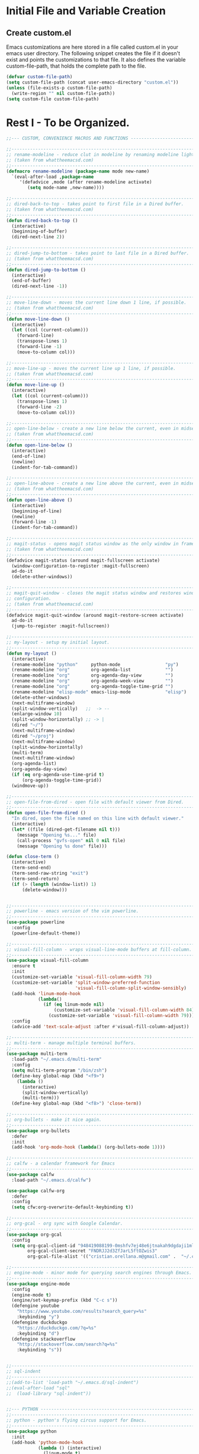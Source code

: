 * Initial File and Variable Creation
** Create custom.el
Emacs customizations are here stored in a file called custom.el in
your emacs user directory.  The following snippet creates the file if
it doesn't exist and points the customizations to that file.  It also
defines the variable custom-file-path, that holds the complete path to
the file.

#+BEGIN_SRC emacs-lisp
  (defvar custom-file-path)
  (setq custom-file-path (concat user-emacs-directory "custom.el"))
  (unless (file-exists-p custom-file-path)
    (write-region "" nil custom-file-path))
  (setq custom-file custom-file-path)
#+END_SRC

* Rest I - To be Organized.
#+BEGIN_SRC emacs-lisp
  ;;--- CUSTOM, CONVENIENCE MACROS AND FUNCTIONS ---------------------------------

  ;;------------------------------------------------------------------------------
  ;; rename-modeline - reduce clut in modeline by renaming modeline lighters.
  ;; (taken from whattheemacsd.com)
  ;;------------------------------------------------------------------------------
  (defmacro rename-modeline (package-name mode new-name)
    `(eval-after-load ,package-name
       '(defadvice ,mode (after rename-modeline activate)
          (setq mode-name ,new-name))))

  ;;------------------------------------------------------------------------------
  ;; dired-back-to-top - takes point to first file in a Dired buffer.
  ;; (taken from whattheemacsd.com)
  ;;------------------------------------------------------------------------------
  (defun dired-back-to-top ()
    (interactive)
    (beginning-of-buffer)
    (dired-next-line 2))

  ;;------------------------------------------------------------------------------
  ;; dired-jump-to-bottom - takes point to last file in a Dired buffer.
  ;; (taken from whattheemacsd.com)
  ;;------------------------------------------------------------------------------
  (defun dired-jump-to-bottom ()
    (interactive)
    (end-of-buffer)
    (dired-next-line -1))

  ;;------------------------------------------------------------------------------
  ;; move-line-down - moves the current line down 1 line, if possible.
  ;; (taken from whattheemacsd.com)
  ;;------------------------------------------------------------------------------
  (defun move-line-down ()
    (interactive)
    (let ((col (current-column)))
      (forward-line)
      (transpose-lines 1)
      (forward-line -1)
      (move-to-column col)))

  ;;------------------------------------------------------------------------------
  ;; move-line-up - moves the current line up 1 line, if possible.
  ;; (taken from whattheemacsd.com)
  ;;------------------------------------------------------------------------------
  (defun move-line-up ()
    (interactive)
    (let ((col (current-column)))
      (transpose-lines 1)
      (forward-line -2)
      (move-to-column col)))

  ;;------------------------------------------------------------------------------
  ;; open-line-below - create a new line below the current, even in midsentence.
  ;; (taken from whattheemacsd.com)
  ;;------------------------------------------------------------------------------
  (defun open-line-below ()
    (interactive)
    (end-of-line)
    (newline)
    (indent-for-tab-command))

  ;;------------------------------------------------------------------------------
  ;; open-line-above - create a new line above the current, even in midsentence.
  ;; (taken from whattheemacsd.com)
  ;;------------------------------------------------------------------------------
  (defun open-line-above ()
    (interactive)
    (beginning-of-line)
    (newline)
    (forward-line -1)
    (indent-for-tab-command))

  ;;------------------------------------------------------------------------------
  ;; magit-status - opens magit status window as the only window in frame.
  ;; (taken from whattheemacsd.com)
  ;;------------------------------------------------------------------------------
  (defadvice magit-status (around magit-fullscreen activate)
    (window-configuration-to-register :magit-fullscreen)
    ad-do-it
    (delete-other-windows))

  ;;------------------------------------------------------------------------------
  ;; magit-quit-window - closes the magit status window and restores window
  ;; configuration.
  ;; (taken from whattheemacsd.com)
  ;;------------------------------------------------------------------------------
  (defadvice magit-quit-window (around magit-restore-screen activate)
    ad-do-it
    (jump-to-register :magit-fullscreen))

  ;;------------------------------------------------------------------------------
  ;; my-layout - setup my initial layout.
  ;;------------------------------------------------------------------------------
  (defun my-layout ()
    (interactive)
    (rename-modeline "python"     python-mode                 "py")
    (rename-modeline "org"        org-agenda-list             "")
    (rename-modeline "org"        org-agenda-day-view         "")
    (rename-modeline "org"        org-agenda-week-view        "")
    (rename-modeline "org"        org-agenda-toggle-time-grid "")
    (rename-modeline "elisp-mode" emacs-lisp-mode             "elisp")
    (delete-other-windows)
    (next-multiframe-window)
    (split-window-vertically)   ;;  -> --
    (enlarge-window 10)
    (split-window-horizontally) ;; -> |
    (dired "~/")
    (next-multiframe-window)
    (dired "~/proj")
    (next-multiframe-window)
    (split-window-horizontally)
    (multi-term)
    (next-multiframe-window)
    (org-agenda-list)
    (org-agenda-day-view)
    (if (eq org-agenda-use-time-grid t)
        (org-agenda-toggle-time-grid))
    (windmove-up))

  ;;------------------------------------------------------------------------------
  ;; open-file-from-dired - open file with default viewer from Dired.
  ;;------------------------------------------------------------------------------
  (defun open-file-from-dired ()
    "In dired, open the file named on this line with default viewer."
    (interactive)
    (let* ((file (dired-get-filename nil t)))
      (message "Opening %s..." file)
      (call-process "gvfs-open" nil 0 nil file)
      (message "Opening %s done" file)))

  (defun close-term ()
    (interactive)
    (term-send-end)
    (term-send-raw-string "exit")
    (term-send-return)
    (if (> (length (window-list)) 1)
        (delete-window)))


  ;;------------------------------------------------------------------------------
  ;; powerline - emacs version of the vim powerline.
  ;;------------------------------------------------------------------------------
  (use-package powerline
    :config
    (powerline-default-theme))

  ;;------------------------------------------------------------------------------
  ;; visual-fill-column - wraps visual-line-mode buffers at fill-column. 
  ;;------------------------------------------------------------------------------
  (use-package visual-fill-column
    :ensure t
    :init
    (customize-set-variable 'visual-fill-column-width 79)
    (customize-set-variable 'split-window-preferred-function
                            'visual-fill-column-split-window-sensibly)
    (add-hook 'linum-mode-hook
              (lambda()
                (if (eq linum-mode nil)
                    (customize-set-variable 'visual-fill-column-width 84)
                  (customize-set-variable 'visual-fill-column-width 79))))
    :config
    (advice-add 'text-scale-adjust :after #'visual-fill-column-adjust))

  ;;------------------------------------------------------------------------------
  ;; multi-term - manage multiple terminal buffers.
  ;;------------------------------------------------------------------------------
  (use-package multi-term
    :load-path "~/.emacs.d/multi-term"
    :config
    (setq multi-term-program "/bin/zsh")
    (define-key global-map (kbd "<f9>")
      (lambda ()
        (interactive)
        (split-window-vertically)
        (multi-term)))
    (define-key global-map (kbd "<f8>") 'close-term))

  ;;------------------------------------------------------------------------------
  ;; org-bullets - make it nice again.
  ;;------------------------------------------------------------------------------
  (use-package org-bullets
    :defer
    :init
    (add-hook 'org-mode-hook (lambda() (org-bullets-mode 1))))

  ;;------------------------------------------------------------------------------
  ;; calfw - a calendar framework for Emacs
  ;;------------------------------------------------------------------------------
  (use-package calfw
    :load-path "~/.emacs.d/calfw")

  (use-package calfw-org
    :defer
    :config
    (setq cfw:org-overwrite-default-keybinding t))

  ;;------------------------------------------------------------------------------
  ;; org-gcal - org sync with Google Calendar.
  ;;------------------------------------------------------------------------------
  (use-package org-gcal
    :config
    (setq org-gcal-client-id "948419088199-0mshfv7ej48e6jtnakah9dgdaji1mlco.apps.googleusercontent.com"
          org-gcal-client-secret "FNDRJJ2d3ZfJarL5ftOZwis3"
          org-gcal-file-alist '(("cristian.orellana.m@gmail.com" .  "~/.chiri/tasks2.org"))))

  ;;------------------------------------------------------------------------------
  ;; engine-mode - minor mode for querying search engines through Emacs. 
  ;;------------------------------------------------------------------------------
  (use-package engine-mode
    :config
    (engine-mode t)
    (engine/set-keymap-prefix (kbd "C-c s"))
    (defengine youtube
      "https://www.youtube.com/results?search_query=%s"
      :keybinding "y")
    (defengine duckduckgo
      "https://duckduckgo.com/?q=%s"
      :keybinding "d")
    (defengine stackoverflow
      "http://stackoverflow.com/search?q=%s"
      :keybinding "s"))


  ;;------------------------------------------------------------------------------
  ;; sql-indent
  ;;------------------------------------------------------------------------------
  ;;(add-to-list 'load-path "~/.emacs.d/sql-indent")
  ;;(eval-after-load "sql"
  ;;  (load-library "sql-indent"))


  ;;--- PYTHON -------------------------------------------------------------------
  ;;------------------------------------------------------------------------------
  ;; python - python's flying circus support for Emacs.
  ;;------------------------------------------------------------------------------
  (use-package python
    :init
    (add-hook 'python-mode-hook
              (lambda () (interactive)
                (linum-mode t)
                (visual-fill-column-mode t))))

  (use-package py-autopep8
    :ensure t)

  ;;------------------------------------------------------------------------------
  ;; python-django - a Jazzy package for managing Django projects.
  ;;------------------------------------------------------------------------------
  (use-package python-django
    :load-path "~/.emacs.d/python-django"
    :config
    (global-set-key (kbd "C-x j") 'python-django-open-project))

  ;;------------------------------------------------------------------------------
  ;; elpy - python IDE
  ;;------------------------------------------------------------------------------
  (use-package elpy
    :ensure t
    :init
    (add-hook 'elpy-mode-hook 'py-autopep8-enable-on-save)
    (setenv "IPY_TEST_SIMPLE_PROMPT" "1")
    :config
    (elpy-enable)
    :diminish elpy-mode)



  ;;--- HTML/CSS/JS --------------------------------------------------------------
  ;;------------------------------------------------------------------------------
  ;; web-mode - web template editing mode for Emacs.
  ;;------------------------------------------------------------------------------
  (use-package web-mode
    :ensure t
    :init
    (add-to-list 'auto-mode-alist '("\\.html?\\'" . web-mode))
    (add-to-list 'auto-mode-alist '("\\.js?\\'" . web-mode))
    (add-to-list 'auto-mode-alist '("\\.jsx?\\'" . web-mode))
    (add-to-list 'auto-mode-alist '("\\.css?\\'" . web-mode))
    (add-to-list 'auto-mode-alist '("\\.scss?\\'" . web-mode))
    (add-to-list 'auto-mode-alist '("\\.xml?\\'" . web-mode))
    (add-to-list 'auto-mode-alist '("\\.phtml\\'" . web-mode))
    (add-to-list 'auto-mode-alist '("\\.tpl\\.php\\'" . web-mode))
    (add-to-list 'auto-mode-alist '("\\.[agj]sp\\'" . web-mode))
    (add-to-list 'auto-mode-alist '("\\.as[cp]x\\'" . web-mode))
    (add-to-list 'auto-mode-alist '("\\.erb\\'" . web-mode))
    (add-to-list 'auto-mode-alist '("\\.mustache\\'" . web-mode))
    (add-to-list 'auto-mode-alist '("\\.djhtml\\'" . web-mode))
    (add-hook 'web-mode-hook
              (lambda()
                (company-mode)
                (electric-indent-local-mode t)
                (local-set-key (kbd "RET")
                               'electric-newline-and-maybe-indent)))
    :config
    (setq web-mode-engines-alist '(("django"    . "\\.html\\'")))
    (add-hook 'web-mode-hook 'emmet-mode)
    :bind
    ("M-RET" . open-line-below))


  ;;------------------------------------------------------------------------------
  ;; emmet-mode - Emmet support for Emacs.
  ;;------------------------------------------------------------------------------
  (use-package emmet-mode
    :load-path "~/.emacs.d/emmet-mode"
    :bind
    ("M-<left>" . emmet-prev-edit-point)
    ("M-<right>" . emmet-next-edit-point)
    :config
    (setq emmet-move-cursor-between-quotes t)
    (setq emmet-preview-default nil))


  ;;------------------------------------------------------------------------------
  ;; company-web - company mode for web mode.
  ;;------------------------------------------------------------------------------
  (use-package company-web
    :ensure t
    :init
    (require 'company-web-html)
    (add-to-list 'company-backends 'company-web-html))

  ;;------------------------------------------------------------------------------
  ;; flycheck - syntax checking for GNU Emacs
  ;;------------------------------------------------------------------------------
  (use-package flycheck
    :ensure t
    :init
    (setq elpy-modules (delq 'elpy-module-flymake elpy-modules))
    (add-hook 'elpy-mode-hook 'flycheck-mode)
    :diminish flycheck-mode)

  ;;------------------------------------------------------------------------------
  ;; yasnippet - a template system for Emacs.
  ;;------------------------------------------------------------------------------
  (use-package yasnippet
    :ensure t
    :init
    (add-hook 'python-mode-hook 'yas-minor-mode)
    :config
    (yas-reload-all)
    :diminish yas-minor-mode)

  ;;------------------------------------------------------------------------------
  ;; whitespace - minor mode to visualize TAB, (HARD) SPACE, NEWLINE.
  ;;------------------------------------------------------------------------------
  (use-package whitespace
    :init
    (customize-set-variable 'whitespace-line '((t (:foreground "red"))))
    (customize-set-variable 'whitespace-line-column 77)
    :bind
    ("C-x w" . whitespace-mode)
    :diminish whitespace-mode)



  ;; Jekyll-Org
  ;;(require 'ox-publish)
  ;;(setq org-publish-project-alist
  ;;      '(
  ;;	("org-chirimantecman"
  ;;	 ;; Path to your org files.
  ;;	 :base-directory "~/work/blogging/chirimantecman.github.io/_drafts"
  ;;	 :base-extension "org"
  ;;	 ;; Path to your Jekyll project.
  ;;	 :publishing-directory "~/work/blogging/chirimantecman.github.io/_posts"
  ;;	 :recursive t
  ;;	 :publishing-function org-html-publish-to-html
  ;;	 :headline-levels 4 
  ;;	 :html-extension "html"
  ;;	 :body-only t ;; Only export section between <body> </body>
  ;;	 )
  ;;	("org-static-chiri"
  ;;	 :base-directory "~/work/blogging/chirimantecman.github.io/_drafts"
  ;;	 :base-extension "css\\|js\\|png\\|jpg\\|gif\\|pdf\\|mp3\\|ogg\\|swf\\|php"
  ;;	 :publishing-directory "~/work/blogging"
  ;;	 :recursive t
  ;;	 :publishing-function org-publish-attachment)
  ;;	("chirimantecman" :components ("org-chirimantecman" "org-static-chiri"))
  ;;	))








  ;; PERSONAL FUNCTION DEFINITIONS


  ;; Open a new org-file prompting for type (template).
  ;;(defun new-org ()
  ;;  "Prompts for a type of org file (template) and generates a new buffer."
  ;;  (interactive)
  ;;  ( let (( x (read-string "Choose a type - [b] Blog  [g] General  [m] Minute: ")))
  ;;  (if (not (or (string= x "b") (string= x "g") (string= x "m")))
  ;;      (message "Invalid choice")
  ;;    (let ((y (read-string "File name (without extension): ")))
  ;;      (find-file (concat "~/work/test/" y ".org"))
  ;;      (insert "#+TITLE:\n")
  ;;      (insert "#+AUTHOR:Cristian Orellana\n")
  ;;      (insert "#+INCLUDE:./css/base-blog.org\n")
  ;;      (beginning-of-buffer)
  ;;      (end-of-line)))))

  ;; Toggle dired list switches between -la and -l.
  (defun dired-toggle-listing-switches ()
    (interactive)
    (if (string= dired-listing-switches "-l --group-directories-first")
        (setq dired-listing-switches "-lA --group-directories-first")
      (setq dired-listing-switches "-l --group-directories-first"))
    (setq tmp-curr-dir default-directory)
    (kill-buffer)
    (dired tmp-curr-dir)
    )

  ;; Switch buffer with buffer below this one.
  (defun switch-buffer-with-lower ()
    (interactive)
    (setq tb (buffer-name))
    (windmove-down)
    (setq bb (buffer-name))
    (switch-to-buffer tb)
    (windmove-up)
    (switch-to-buffer bb)
    )

  ;; Switch buffer with buffer above this one.
  (defun switch-buffer-with-upper ()
    (interactive)
    (setq bb (buffer-name))
    (windmove-up)
    (setq tb (buffer-name))
    (switch-to-buffer bb)
    (windmove-down)
    (switch-to-buffer tb)
    )

  ;; Switch buffer with buffer to right of this one.
  (defun switch-buffer-with-right ()
    (interactive)
    (setq lb (buffer-name))
    (windmove-right)
    (setq rb (buffer-name))
    (switch-to-buffer lb)
    (windmove-left)
    (switch-to-buffer rb)
    )

  ;; Switch buffer with buffer to left of this one.
  (defun switch-buffer-with-left ()
    (interactive)
    (setq rb (buffer-name))
    (windmove-left)
    (setq lb (buffer-name))
    (switch-to-buffer rb)
    (windmove-right)
    (switch-to-buffer lb)
    )
  ;;----------------------------------------

  ;; General Emacs
  ;; -- Window size.
  (global-set-key (kbd "C-{") 'shrink-window-horizontally)
  (global-set-key (kbd "C-}") 'enlarge-window-horizontally)
  (global-set-key (kbd "C-<dead-acute>") 'shrink-window)
  (global-set-key (kbd "C-+") 'enlarge-window)
  (define-key global-map (kbd "<f5>")
    (lambda () (interactive) (text-scale-decrease 1)))
  (define-key global-map (kbd "<f6>")
    (lambda () (interactive) (text-scale-increase 1)))
  ;; -- Navigation
  (global-set-key (kbd "C-x <up>") 'windmove-up)
  (global-set-key (kbd "C-x <right>") 'windmove-right)
  (global-set-key (kbd "C-x <down>") 'windmove-down)
  (global-set-key (kbd "C-x <left>") 'windmove-left)
  ;; -- Swap buffers (up-down / left-right)
  (global-set-key (kbd "C-c <up>") 'switch-buffer-with-upper)
  (global-set-key (kbd "C-c <right>") 'switch-buffer-with-right)
  (global-set-key (kbd "C-c <down>") 'switch-buffer-with-lower)
  (global-set-key (kbd "C-c <left>") 'switch-buffer-with-left)

  ;; Ido related M-x
  (global-set-key
   "\M-x"
   (lambda ()
     (interactive)
     (call-interactively
      (intern
       (ido-completing-read
        "M-x "
        (all-completions "" obarray 'commandp))))))

  ;; Magit
  (global-set-key "\M-gs" 'magit-status)

  ;; Org Mode
  ;; -- Agenda.
  (global-set-key "\C-ca" 'org-agenda)
  (global-set-key "\C-ca" 'org-agenda)
  ;; -- Links.
  (global-set-key "\C-cl" 'org-store-link)
  ;; -- Capture.
  (setq org-default-notes-file "~/.chiri/notes.org")
  (global-set-key "\C-cc" 'org-capture)
  (setq org-capture-templates
        '(
          ("t" "Todo Tasks" entry (file+headline "~/.chiri/tasks2.org" "Tasks")
           "* %? %^G
    %T")
          ;;("ft" "Minute FT Task" entry (file+datetree "~/Dropbox/Directorio/Minutas/minutas.org")
          ;; "* TODO %t %? %^G")
          ;;("fn" "Minute FT Note" entry (file+datetree "~/Dropbox/Directorio/Minutas/minutas.org")
          ;; "* %? %^G")
          ;;("n" "Quote" entry (file+headline "~/.chiri/notes.org" "Notes")
          ;; "* %^{TITLE} %^G
          ;;#+BEGIN_QUOTE
          ;;%i
          ;;#+END_QUOTE
          ;;%?")
          ))
  (define-key global-map "\C-ct"
    (lambda () (interactive) (org-capture nil "t")))
  (define-key global-map "\C-cft"
    (lambda () (interactive) (org-capture nil "ft")))
  (define-key global-map "\C-cfn"
    (lambda () (interactive) (org-capture nil "fn")))
  (define-key global-map "\C-cn"
    (lambda () (interactive) (org-capture nil "n")))




  ;; -- Notmuch email linking.
  ;;(add-to-list 'load-path "/usr/share/org-mode/lisp")
  ;;(require 'org-notmuch)

  ;; Dired
  (add-hook 'dired-mode-hook
            '(lambda()
               (define-key dired-mode-map "\S-v" 'open-file-from-dired)
               (define-key dired-mode-map "\S-w" 'dired-open-specific-window)
               (define-key dired-mode-map [backspace]
                 (lambda () (interactive) (find-alternate-file "..")))
               (define-key dired-mode-map "{" 'dired-toggle-listing-switches)
               (setq truncate-lines t)))

  ;; Notmuch package
  ;;(require 'notmuch)
  ;;(setq mail-specify-envelope-from t)
  ;;(setq message-sendmail-envelope-from 'header)
  ;;(setq mail-envelope-from 'header)
  ;;(setq message-send-mail-function 'message-send-mail-with-sendmail)
  ;;(setq sendmail-program "/usr/bin/msmtp")
  ;;(require 'notmuch-address)
  ;;(setq notmuch-address-command "~/.mail/notmuch_addresses/notmuch_addresses.py")
  ;;(notmuch-address-message-insinuate)
  ;;(add-to-list 'load-path "~/.emacs.d/gnus-alias")
  ;;(require 'gnus-alias)
                                          ;(autoload 'gnus-alias-determine-identity "gnus-alias" "" t)
                                          ;(add-hook 'message-setup-hook 'gnus-alias-determine-identity)
  ;;(setq gnus-alias-identity-alist
  ;;      '(("home"
  ;;	 nil ;; Does not refer to any other identity
  ;;	 "Cristian Orellana M. <cristian.orellana.m@gmail.com>" ;; Sender address
  ;;	 nil ;; No organization header
  ;;	 (("Fcc" . "/home/chiri/.mail/sent-gm"))
  ;;	 nil ;; No extra body text
  ;;	 nil ;; No signature
  ;;	 )
  ;;	("fondateatro"
  ;;	 nil
  ;;	 "Cristian Orellana M. <cristian.orellana@fondateatro.cl>"
  ;;	 "FondaTeatro"
  ;;	 (("Fcc" . "/home/chiri/.mail/ft/INBOX.Sent"))
  ;;	 nil
  ;;	 "~/.mail/.signature.ft"
  ;;	 )
  ;;	("zappada"
  ;;	 nil ;; Does not refer to any other identity
  ;;	 "Cristian Orellana M. <cristian.orellana@zappada.com>" ;; Sender address
  ;;	 "Zappada"
  ;;	 (("Fcc" . "/home/chiri/.mail/sent-zp"))
  ;;	 nil ;; No extra body text
  ;;	 nil ;; No signature
  ;;	 )
  ;;	))
  ;; Use "home" identity by default
  ;;(setq gnus-alias-default-identity "home")
  ;; Define rules to match work identity
  ;;(setq gnus-alias-identity-rules)
  ;;'(("fondateatro" ("any" "cristian.orellana@\\(fondateatro\\.cl\\|help\\.fondateatro.cl\\)" both) "fondateatro"))
  ;;'(("zappada" ("any" "cristian.orellana@\\(zappada\\.com\\|help\\.zappada.com\\)" both) "zappada"))
  ;;(gnus-alias-init)
  ;;(add-hook 'message-mode-hook    ; Change alias.
  ;;	   '(lambda ()
  ;;	      (define-key message-mode-map "\C-c\C-s"
  ;;		'gnus-alias-select-identity)
  ;;	      (auto-complete-mode)))
  ;; Binding for new mail.
  ;;(global-set-key (kbd "C-c m") 'message-mail)

  ;; Activate general auto-complete.
  ;;(require 'auto-complete)
  ;;(add-to-list 'ac-dictionary-directories "/usr/share/auto-complete/dict/")
  ;;(require 'auto-complete-config)
  ;;(ac-config-default)


  ;; Activate key-chord.
  ;;(require 'key-chord)
  ;;(key-chord-mode 1)

  ;; Window navigation
  ;;(key-chord-define-global "C-M-y" 'engine/search-youtube)
                                          ; (key-chord-define-global "ññ" 'windmove-right)
                                          ; (key-chord-define-global "mm" 'windmove-down)
                                          ; (key-chord-define-global "oo" 'windmove-up)

  ;; HTML mode customizations.
                                          ;(add-hook 'html-mode-hook 'ac-html-enable)
                                          ;(add-hook 'html-mode-hook
                                          ;	   '(lambda()
                                          ;	      (key-chord-define html-mode-map "<<" "\C-c/\n")))

  ;; C Mode customizations.
                                          ;(add-hook 'c-mode-common-hook
                                          ;	   '(lambda ()
                                          ;	      (require 'auto-complete-c-headers)
                                          ;	      (add-to-list 'ac-sources 'ac-source-c-headers)
                                          ;	      (add-to-list 'achead:include-directories '"/usr/lib/gcc/x86_64-linux-gnu/4.7/include")
                                          ;	      (add-to-list 'achead:include-directories '"/usr/lib/gcc/x86_64-linux-gnu/4.7/include/usr/lib/gcc/x86_64-linux-gnu/4.7/include-fixed")
                                          ;	      (add-to-list 'achead:include-directories '"/usr/lib/gcc/x86_64-linux-gnu/4.7/include/usr/include/x86_64-linux-gnu")))
                                          ;(add-hook 'c-mode-common-hook
                                          ;	   '(lambda ()
                                          ;	      (semantic-mode t)
                                          ;	      (add-to-list 'ac-sources ac-source-semantic)))


  ;; CPerl Mode customizations.
                                          ;(defalias 'perl-mode 'cperl-mode)
                                          ;(add-hook 'cperl-mode-hook    ; perl-completion ac-sources
                                          ;	   '(lambda ()
                                          ;	      (make-variable-buffer-local 'ac-sources)
                                          ;              (setq ac-sources
                                          ;		    '(ac-source-perl-completion))))
                                          ; (add-hook 'cperl-mode-hook    ; perldoc-at-point
                                          ;	   '(lambda ()
                                          ;	      (define-key cperl-mode-map "\C-cp"
                                          ;		          'perldoc-at-point)))
                                          ; (add-hook 'cperl-mode-hook    ; perldoc
                                          ;	   '(lambda ()
                                          ;	      (define-key cperl-mode-map "\C-c\C-hp"
                                          ;		          'perldoc)))
                                          ; (add-hook 'cperl-mode-hook    ; perl debugger
                                          ;	   '(lambda ()
                                          ;	      (define-key cperl-mode-map "\C-c\C-d"
                                          ;		          'perldb)))
                                          ; (add-hook 'cperl-mode-hook
                                          ;           (lambda()
                                          ;	     (require 'perl-completion)
                                          ;	     (perl-completion-mode t)))

  ;; Auto-complete java load on demand.
                                          ; (defun chiri:init-ac-java ()
                                          ; (add-hook 'java-mode-hook 'chiri:init-ac-java)


  ;;------------------------------------------------------------------------------
  ;; General config.
  ;;------------------------------------------------------------------------------

  ;; Set spaces instead of tabs.
  (setq-default indent-tabs-mode nil)
#+END_SRC

* Emacs Customizations
Loads the emacs customizations from the configured file.

#+BEGIN_SRC emacs-lisp
(load-file custom-file)
#+END_SRC

* Rest II - To be Orgazanized
#+BEGIN_SRC emacs-lisp
  ;;--- SETUP --------------------------------------------------------------------
  ;; Theme and layout.
  (add-to-list 'custom-theme-load-path "~/.emacs.d/themes/")
  (add-hook 'after-init-hook (lambda () (load-theme 'zenburn t)))
  (my-layout)

  ;; Setup linum-mode
  (setq linum-format "%4d ")
  (global-set-key (kbd "<f7>") 'linum-mode)

  ;; Keybindings for custom macros and functions.
  ;; Collapse next line onto current.
  (global-set-key (kbd "M-DEL")
                  (lambda ()
                    (interactive)
                    (join-line -1)))
  (global-set-key (kbd "<M-S-down>") 'move-line-down)
  (global-set-key (kbd "<M-S-up>") 'move-line-up)
  (global-set-key (kbd "<C-return>") 'open-line-below)
  (global-set-key (kbd "<C-S-return>") 'open-line-above)
  (define-key dired-mode-map
    (vector 'remap 'beginning-of-buffer) 'dired-back-to-top)
  (define-key dired-mode-map
    (vector 'remap 'end-of-buffer) 'dired-jump-to-bottom)

  ;; Activate company-mode everywhere.
  (add-hook 'after-init-hook 'global-company-mode)
#+END_SRC
** 
